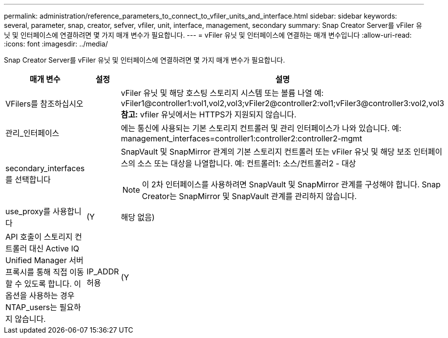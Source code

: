 ---
permalink: administration/reference_parameters_to_connect_to_vfiler_units_and_interface.html 
sidebar: sidebar 
keywords: several, parameter, snap, creator, sefver, vfiler, unit, interface, management, secondary 
summary: Snap Creator Server를 vFiler 유닛 및 인터페이스에 연결하려면 몇 가지 매개 변수가 필요합니다. 
---
= vFiler 유닛 및 인터페이스에 연결하는 매개 변수입니다
:allow-uri-read: 
:icons: font
:imagesdir: ../media/


[role="lead"]
Snap Creator Server를 vFiler 유닛 및 인터페이스에 연결하려면 몇 가지 매개 변수가 필요합니다.

|===
| 매개 변수 | 설정 | 설명 


 a| 
VFilers를 참조하십시오
 a| 
 a| 
vFiler 유닛 및 해당 호스팅 스토리지 시스템 또는 볼륨 나열 예: vFiler1@controller1:vol1,vol2,vol3;vFiler2@controller2:vol1;vFiler3@controller3:vol2,vol3** 참고:** vfiler 유닛에서는 HTTPS가 지원되지 않습니다.



 a| 
관리_인터페이스
 a| 
 a| 
에는 통신에 사용되는 기본 스토리지 컨트롤러 및 관리 인터페이스가 나와 있습니다. 예: management_interfaces=controller1:controller2:controller2-mgmt



 a| 
secondary_interfaces를 선택합니다
 a| 
 a| 
SnapVault 및 SnapMirror 관계의 기본 스토리지 컨트롤러 또는 vFiler 유닛 및 해당 보조 인터페이스의 소스 또는 대상을 나열합니다. 예: 컨트롤러1: 소스/컨트롤러2 - 대상


NOTE: 이 2차 인터페이스를 사용하려면 SnapVault 및 SnapMirror 관계를 구성해야 합니다. Snap Creator는 SnapMirror 및 SnapVault 관계를 관리하지 않습니다.



 a| 
use_proxy를 사용합니다
 a| 
(Y
| 해당 없음) 


 a| 
API 호출이 스토리지 컨트롤러 대신 Active IQ Unified Manager 서버 프록시를 통해 직접 이동할 수 있도록 합니다. 이 옵션을 사용하는 경우 NTAP_users는 필요하지 않습니다.
 a| 
IP_ADDR 허용
 a| 
(Y

|===